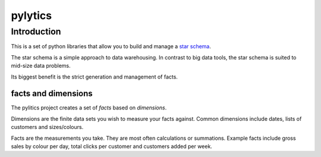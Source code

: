 pylytics
========

Introduction
************
This is a set of python libraries that allow you to build and manage a `star schema <http://en.wikipedia.org/wiki/Star_schema>`_.

The star schema is a simple approach to data warehousing.  In contrast to big data tools, the star schema is suited to mid-size data problems.

Its biggest benefit is the strict generation and management of facts.


facts and dimensions
--------------------
The pylitics project creates a set of *facts* based on *dimensions*.

Dimensions are the finite data sets you wish to measure your facts against.  Common dimensions include dates, lists of customers and sizes/colours.

Facts are the measurements you take.  They are most often calculations or summations.  Example facts include gross sales by colour per day, total clicks per customer and customers added per week.
